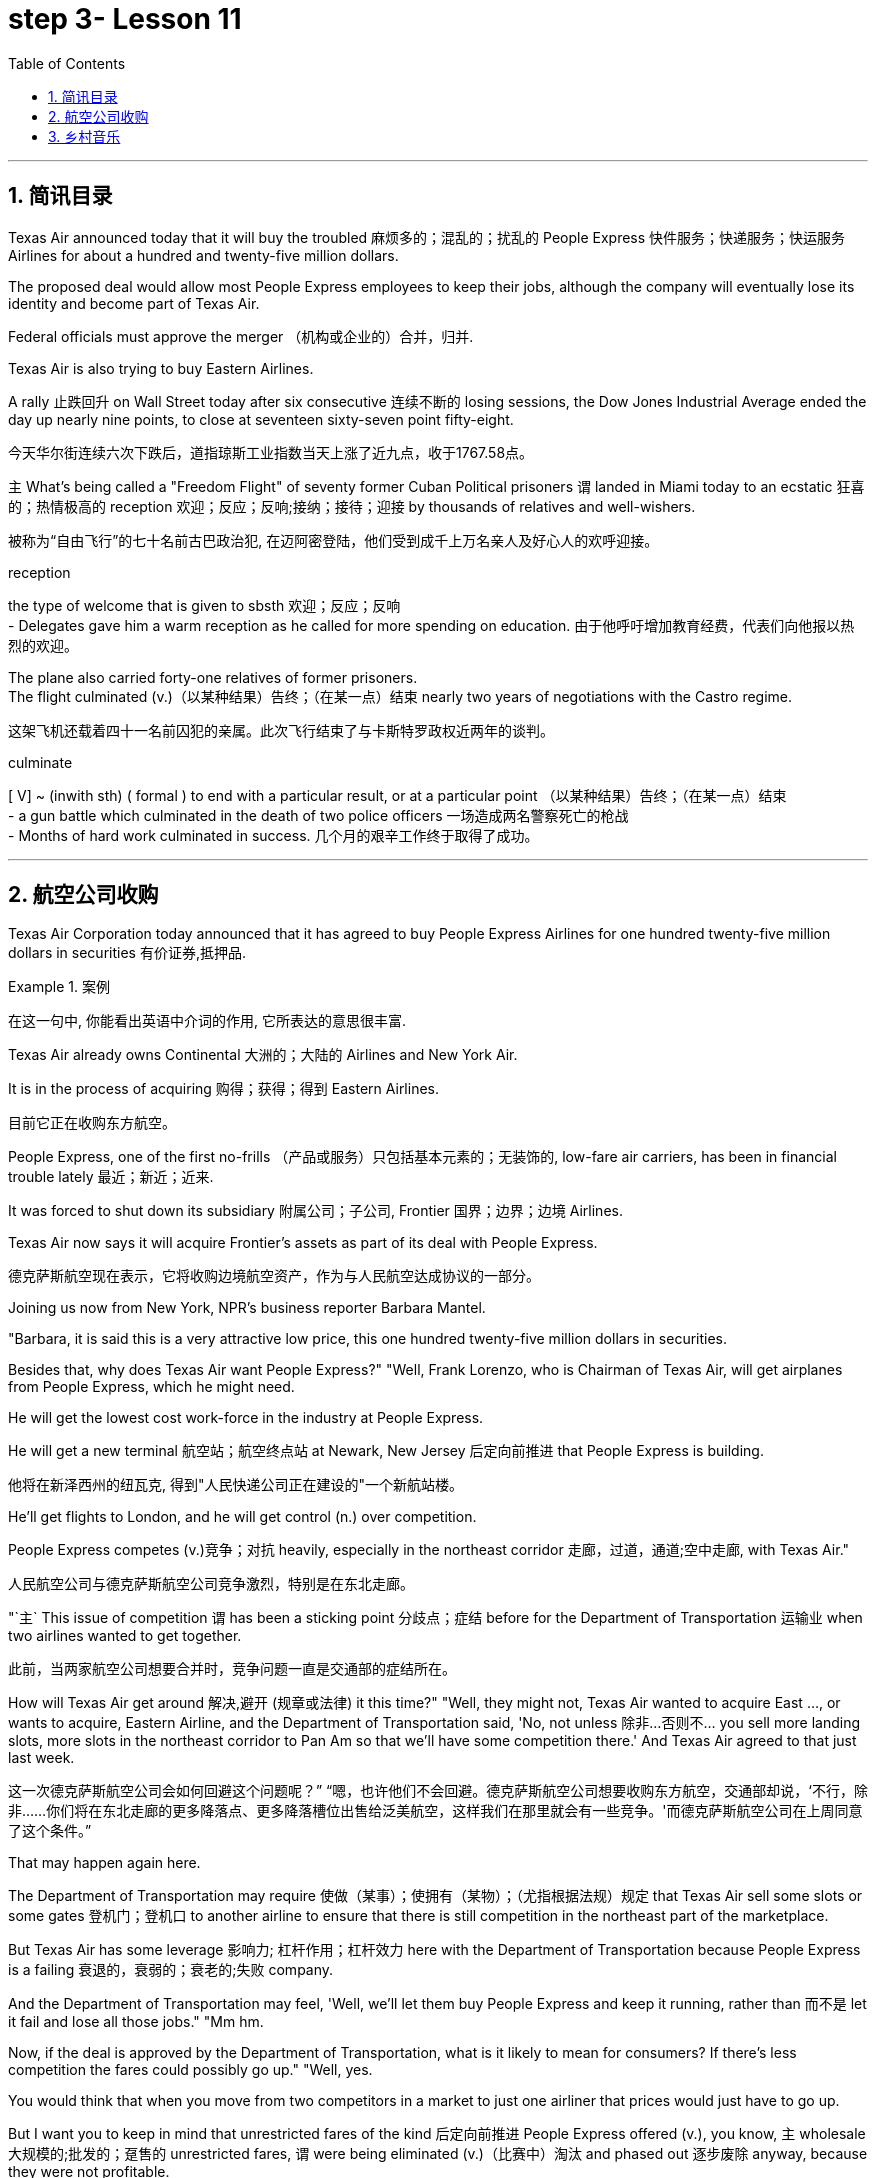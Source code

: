 = step 3- Lesson 11
:toc: left
:toclevels: 3
:sectnums:
:stylesheet: ../../+ 000 eng选/美国高中历史教材 American History ： From Pre-Columbian to the New Millennium/myAdocCss.css

'''


== 简讯目录

Texas Air announced today that it will buy the troubled 麻烦多的；混乱的；扰乱的 People Express  快件服务；快递服务；快运服务 Airlines for about a hundred and twenty-five million dollars.  +

The proposed deal would allow most People Express employees to keep their jobs, although the company will eventually lose its identity and become part of Texas Air.  +

Federal officials must approve the merger （机构或企业的）合并，归并.  +

Texas Air is also trying to buy Eastern Airlines.  +

A rally 止跌回升 on Wall Street today after six consecutive 连续不断的 losing sessions, the Dow Jones Industrial Average ended the day up nearly nine points, to close at seventeen sixty-seven point fifty-eight.  +

[.my2]
今天华尔街连续六次下跌后，道指琼斯工业指数当天上涨了近九点，收于1767.58点。 +


`主` What's being called a "Freedom Flight" of seventy former Cuban Political prisoners `谓` landed in Miami today to an ecstatic 狂喜的；热情极高的 reception 欢迎；反应；反响;接纳；接待；迎接 by thousands of relatives and well-wishers.  +

[.my2]
被称为“自由飞行”的七十名前古巴政治犯, 在迈阿密登陆，他们受到成千上万名亲人及好心人的欢呼迎接。 +

[.my1]
====
.reception
the type of welcome that is given to sbsth 欢迎；反应；反响 +
- Delegates gave him a warm reception as he called for more spending on education. 由于他呼吁增加教育经费，代表们向他报以热烈的欢迎。

====

The plane also carried forty-one relatives of former prisoners.  +
The flight culminated (v.)（以某种结果）告终；（在某一点）结束 nearly two years of negotiations with the Castro regime. +

[.my2]
这架飞机还载着四十一名前囚犯的亲属。此次飞行结束了与卡斯特罗政权近两年的谈判。 +

[.my1]
====
.culminate
[ V] ~ (inwith sth) ( formal ) to end with a particular result, or at a particular point （以某种结果）告终；（在某一点）结束 +
- a gun battle which culminated in the death of two police officers 一场造成两名警察死亡的枪战 +
- Months of hard work culminated in success. 几个月的艰辛工作终于取得了成功。 +
====


'''

== 航空公司收购



Texas Air Corporation today announced that it has agreed to buy People Express Airlines for one hundred twenty-five million dollars in securities 有价证券,抵押品.  +

[.my1]
.案例
====
在这一句中, 你能看出英语中介词的作用, 它所表达的意思很丰富.
====

Texas Air already owns Continental 大洲的；大陆的 Airlines and New York Air.  +

It is in the process of acquiring 购得；获得；得到 Eastern Airlines.

[.my2]
目前它正在收购东方航空。 +

People Express, one of the first no-frills  （产品或服务）只包括基本元素的；无装饰的, low-fare air carriers, has been in financial trouble lately 最近；新近；近来.  +

It was forced to shut down its subsidiary 附属公司；子公司, Frontier 国界；边界；边境 Airlines.  +

Texas Air now says it will acquire Frontier's assets as part of its deal with People Express.  +


[.my2]
德克萨斯航空现在表示，它将收购边境航空资产，作为与人民航空达成协议的一部分。 +


Joining us now from New York, NPR's business reporter Barbara Mantel.  +


"Barbara, it is said this is a very attractive low price, this one hundred twenty-five million dollars in securities.  +

Besides that, why does Texas Air want People Express?" "Well, Frank Lorenzo, who is Chairman of Texas Air, will get airplanes from People Express, which he might need.  +

He will get the lowest cost work-force in the industry at People Express.  +

He will get a new terminal  航空站；航空终点站 at Newark, New Jersey 后定向前推进 that People Express is building.

[.my2]
他将在新泽西州的纽瓦克, 得到"人民快递公司正在建设的"一个新航站楼。 +

He'll get flights to London, and he will get control (n.) over competition.  +

People Express competes (v.)竞争；对抗 heavily, especially in the northeast corridor 走廊，过道，通道;空中走廊, with Texas Air." 
[.my2]
人民航空公司与德克萨斯航空公司竞争激烈，特别是在东北走廊。

"`主` This issue of competition `谓` has been a sticking point 分歧点；症结 before for the Department of Transportation 运输业 when two airlines wanted to get together.

[.my2]
此前，当两家航空公司想要合并时，竞争问题一直是交通部的症结所在。 +


How will Texas Air get around 解决,避开 (规章或法律) it this time?" "Well, they might not, Texas Air wanted to acquire East ..., or wants to acquire, Eastern Airline, and the Department of Transportation said, 'No, not unless 除非…否则不… you sell more landing slots, more slots in the northeast corridor to Pan Am so that we'll have some competition there.' And Texas Air agreed to that just last week.  +

[.my2]
这一次德克萨斯航空公司会如何回避这个问题呢？” “嗯，也许他们不会回避。德克萨斯航空公司想要收购东方航空，交通部却说，‘不行，除非……你们将在东北走廊的更多降落点、更多降落槽位出售给泛美航空，这样我们在那里就会有一些竞争。'而德克萨斯航空公司在上周同意了这个条件。”


That may happen again here.  +

The Department of Transportation may require 使做（某事）；使拥有（某物）；（尤指根据法规）规定 that Texas Air sell some slots or some gates  登机门；登机口 to another airline to ensure that there is still competition in the northeast part of the marketplace.  +

But Texas Air has some leverage 影响力; 杠杆作用；杠杆效力 here with the Department of Transportation because People Express is a failing 衰退的，衰弱的；衰老的;失败 company.  +

And the Department of Transportation may feel, 'Well, we'll let them buy People Express and keep it running, rather than 而不是 let it fail and lose all those jobs." "Mm hm.  +

Now, if the deal is approved by the Department of Transportation, what is it likely to mean for consumers? If there's less competition the fares could possibly go up." "Well, yes.  +

You would think that when you move from two competitors in a market to just one airliner that prices would just have to go up.  +

But I want you to keep in mind that unrestricted fares of the kind 后定向前推进 People Express offered (v.), you know, `主` wholesale 大规模的;批发的；趸售的 unrestricted fares, `谓` were being eliminated  (v.)（比赛中）淘汰 and phased out 逐步废除 anyway, because they were not profitable.

[.my2]
但我要你记住，人民航空所提供的无限制票价，你知道，大规模不受限制的票价，不管怎样，正在遭到淘汰，因为他们盈利性低。 +


And the Department of Transportation theory here is that if you allow mergers to take place 发生、举行, or many mergers to take place, you might create more efficiencies and low costs, leading possibly to lower fares. 
[.my2]
从而可能降低票价 +

And also the Department of Transportation believes that there's a lot of potential competition in the marketplace 市场竞争.  +

Airlines can move planes around and buy gates, and so that if `主` an airline in a particular market segment `谓` was making a lot of money and raising (v.) prices excessively 过分地，过量地；极度, other airlines would move in and prices would be brought down through competition.

[.my2]
航空公司可以调动飞机，购买登机口，因此，如果某一特定细分市场的航空公司赚了很多钱，并过度提高价格，其他航空公司就会进入，通过竞争，价格就会降低。 +

So that it's a nice theory, the theory of potential competition keeping prices in line 使（某人）就范; 使（某人）听从吩咐, but it's sort  种类；类别；品种 of a new idea and #it#'s not clear #that# that's really the way it would work."

[.my2]
这是一个很好的理论，潜在竞争理论使价格保持一致，但这是一个新想法，是否真的会以这样的方式发挥作用尚未明确。” +

"Thanks." From New York, NPR's Barbara Mantel.  +

'''

== 乡村音乐

"My audiences have been very devoted (a.)挚爱的；忠诚的；全心全意的 over the years throughout 各处；遍及;自始至终；贯穿整个时期 the country.  +

And they've expanded and grown and the country audience has been just as kind and as supportive 给予帮助的；支持的；鼓励的；同情的 as the folk audience has been."

[.my2]
他们已经扩大和成长，乡村听众和民间听众一样友善和支持。 +

"I was thinking though, nonetheless 尽管如此, when I put on 举办 (演出、展览); 提供 (服务) this album, 'The Last of the True Believers,' especially the title cut, that I heard more country there than I'd perhaps heard before." +

[.my2]
尽管如此，我还是在想，当我放上(播放)这张专辑“最后的真正信徒”，特别是标题剪辑时，我在那里听到的乡村音乐可能比我以前听到的更多

"Well, I guess it has ...  +
I've moved in that direction, mainly because I am playing with the band more.

[.my2]
我已经朝那个方向走了，主要是因为我更多地和乐队一起演奏 +

My natural roots are there in country and hillbilly (n.)山区乡巴佬 music.

[.my2]
我天生就植根于乡村音乐和乡下人音乐 +

And so I think `宾` that just comes out more when you put the band with it."

[.my2]
所以我认为，当你把乐队和它放在一起的时候，这一点就会更好地体现出来 +


"I want to ask you some questions, please, about this album, about the ...  +

not so much what's on the inside right now, but what's on the outside — a picture on the front of you in front of a Woolworth store, someplace, I guess, in Texas or Tennessee, and ..." "Houston, Texas."

[.my2]
与其说是现在里面的东西，不如说是外面的东西——一张在伍尔沃斯商店前面的你正面的照片，我猜是在得克萨斯州或田纳西州的某个地方，还有……”“得克萨斯州休斯顿。” +


"In Houston, Texas? Is it the Woolworth store 后定向前推进 that has the hardwood floor still and the parakeets 长尾鹦鹉 in the back and that sort of thing?"

[.my2]
在得克萨斯州休斯顿？是那家仍然铺着硬木地板、后面养着长尾小鹦鹉之类的伍尔沃斯商店吗？ +

[.my1]
====
.parakeet
[.my1]

====

"Well, `主` this one that we shot this in front of in Houston Texas `系` is one of the largest ones in the country.

[.my2]
嗯，我们在德克萨斯州休斯顿前面, 拍摄的这张照片, 是全国最大的照片之一 +

It's a two-storey 楼层;有…层的 and it's got the escalator 自动扶梯 that does a little pinging 发出“砰”的声音 noise every couple of minutes.

[.my2]
这是一座两层楼的楼房，里面有自动扶梯，每隔几分钟就会发出轻微的乒乓声 +

And it takes up a whole city block." "But, why a cover photo 封面照片 in front of Woolworth's?" "Well, that comes from the song 'Love at the Five and Dime （美国、加拿大的）十分硬币，十分钱,' which was a song that Cathy Mattea also cut 灌制（唱片） this year and had my first, you know, top five country hit 风行一时的流行歌曲（或唱片） with.  +

[.my2]
它占据了整个街区。 +
但是，为什么要在伍尔沃斯的门前放一张封面照片呢？  +
嗯，这首歌来自歌曲 Love at the Five and Dme，这首歌也是凯西·马特亚今年演唱的，你知道，这首歌是我在五大乡村歌曲中的第一首热门歌曲 +

And it deals with the Woolworth store." "There is, on the cover, you are holding a book, and you can't really see.  +

\...  +

What is the name of the book on the cover you're holding?"

"In the Kindness 仁慈；善良；体贴；宽容; 友好（或仁慈、体贴）的举动 of Strangers, the latest Tennessee Williams' biography 传记；传记作品."

"And on the back is Larry McMurtrie's book about a cattle drive 牛仔赶牛  around the turn of the century, Lonesome 孤独的；寂寞的 Dove 鸽子." +

[.my2]
背面是拉里·麦克默里(Larry McMurtrie)的书，讲述了世纪之交的一次赶牛活动，名为“孤独的鸽子” +

"He's my main prose 散文 hero."

"Now, why? Why would you do that? Why would you pose with a book?" 
[.my2]
你为什么要和一本书摆姿势？

"Well, I have, my audience consists of  (以…) 为组成部分 a lot of young people between the ages of, maybe you know, fourteen and twenty-five.  +

And I read a lot, and I also write short stories and have written a novel.  +

And I just feel like young people are missing out 错失获利（或取乐等）的机会;不包括…在内；遗漏 because they don't read books.  +

[.my2]
我只是觉得年轻人错失了机会，因为他们不读书 +

And any time I have the opportunity to influence the young person to pick up a book and read it, I would try to do that."

"When you hear these lyrics 歌词;抒情的 (诗歌), when the words come to you, are you hearing the stanzas （诗的）节，段 as poetry or as music?"

[.my2]
你是把这些小节当作诗歌还是音乐？ +


[.my1]
====
.lyric
-> 来自lyra,里拉琴，引申词义抒情的。

.stanza
-> 来自意大利语 stanza,诗节，段，词源同 stand,stance.
====

"Well, I'm hearing them as music. Lyrics usually come to me, and songs come to me as a total picture. And the music and the lyrics come at the same time.  Sometimes they shoot me straight up 正直的; 确实的 in bed, you know, in the middle of the night.

The Wing 翅膀，翼 and the Wheel 车轮；轮子;舵轮 ' is a very special song to me. It's probably my favorite song that I've ever written.

And that song was inspired 赋予灵感；引起联想；启发思考  at the Vancouver 温哥华 Folk Festival （音乐、戏剧、电影等的）会演，节 by two people who are from Managua 马那瓜（尼加拉瓜首都）, Nicaragua. They have a duo  一对表演者；搭档 call Duo Guar Buranco. 
[.my2]
他们有一个叫Guar Buranco的二人组  +

And just about four o'clock in the morning, I was sitting in my hotel room and listening to them sing in the room next door, and looking out the window at this little fingernail  手指甲 moon hanging out over the Vancouver 温哥华（加拿大主要港市） Bay, and that song just came flowing, you know, and was inspired by those two people."

"Now, that sounds easy."

"Well, it IS easy.  If you listen to yourself and you listen to the inspiration 灵感 that's bringing on  使发展，导致（通常指坏事）;帮助（学习者）进步；促使提高;促使（作物、水果等）成长 that particular song, it's easy.  It's just a matter of getting up 站起来, 起床 and writing it down."


Nancy Griffith, talking with us in WPLN in Nashville 那什维尔（美国田纳西州首府）.  She is continuing her national tour 巡回比赛（或演出等）；巡视 with the Everly Brothers.  Her latest album is called "The Last of the True Believers." +

[.my2]
她正与埃弗利兄弟一起继续她的全国巡演 +

'''
